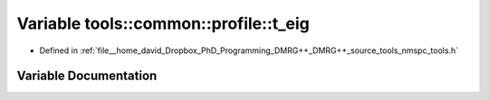 .. _exhale_variable_namespacetools_1_1common_1_1profile_1ac3910b10ef8cf578fe3197de44f4db5d:

Variable tools::common::profile::t_eig
======================================

- Defined in :ref:`file__home_david_Dropbox_PhD_Programming_DMRG++_DMRG++_source_tools_nmspc_tools.h`


Variable Documentation
----------------------


.. doxygenvariable:: tools::common::profile::t_eig
